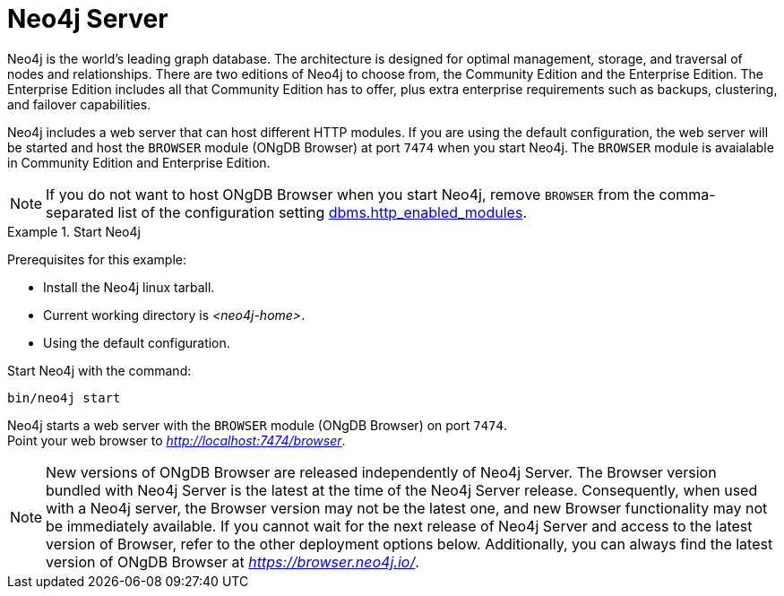 :description: The browser module for Neo4j Server.


[[bundled-neo4j]]
= Neo4j Server

Neo4j is the world’s leading graph database.
The architecture is designed for optimal management, storage, and traversal of nodes and relationships.
There are two editions of Neo4j to choose from, the Community Edition and the Enterprise Edition.
The Enterprise Edition includes all that Community Edition has to offer, plus extra enterprise requirements such as backups, clustering, and failover capabilities.

Neo4j includes a web server that can host different HTTP modules.
If you are using the default configuration, the web server will be started and host the `BROWSER` module (ONgDB Browser) at port `7474` when you start Neo4j.
The `BROWSER` module is avaialable in Community Edition and Enterprise Edition.

[NOTE]
====
If you do not want to host ONgDB Browser when you start Neo4j, remove `BROWSER` from the comma-separated list of the configuration setting https://neo4j.com/docs/operations-manual/current/configuration/configuration-settings/#config_dbms.http_enabled_modules[dbms.http_enabled_modules^].
====

.Start Neo4j
====
Prerequisites for this example:

* Install the Neo4j linux tarball.
* Current working directory is _<neo4j-home>_.
* Using the default configuration.

Start Neo4j with the command:

[source, shell]
----
bin/neo4j start
----

Neo4j starts a web server with the `BROWSER` module (ONgDB Browser) on port `7474`. +
Point your web browser to link:http://localhost:7474/browser[_http://localhost:7474/browser_^].
====

[NOTE]
====
New versions of ONgDB Browser are released independently of Neo4j Server.
The Browser version bundled with Neo4j Server is the latest at the time of the Neo4j Server release.
Consequently, when used with a Neo4j server, the Browser version may not be the latest one, and new Browser functionality may not be immediately available.
If you cannot wait for the next release of Neo4j Server and access to the latest version of Browser, refer to the other deployment options below.
Additionally, you can always find the latest version of ONgDB Browser at link:https://browser.neo4j.io/[_https://browser.neo4j.io/_^].
====
